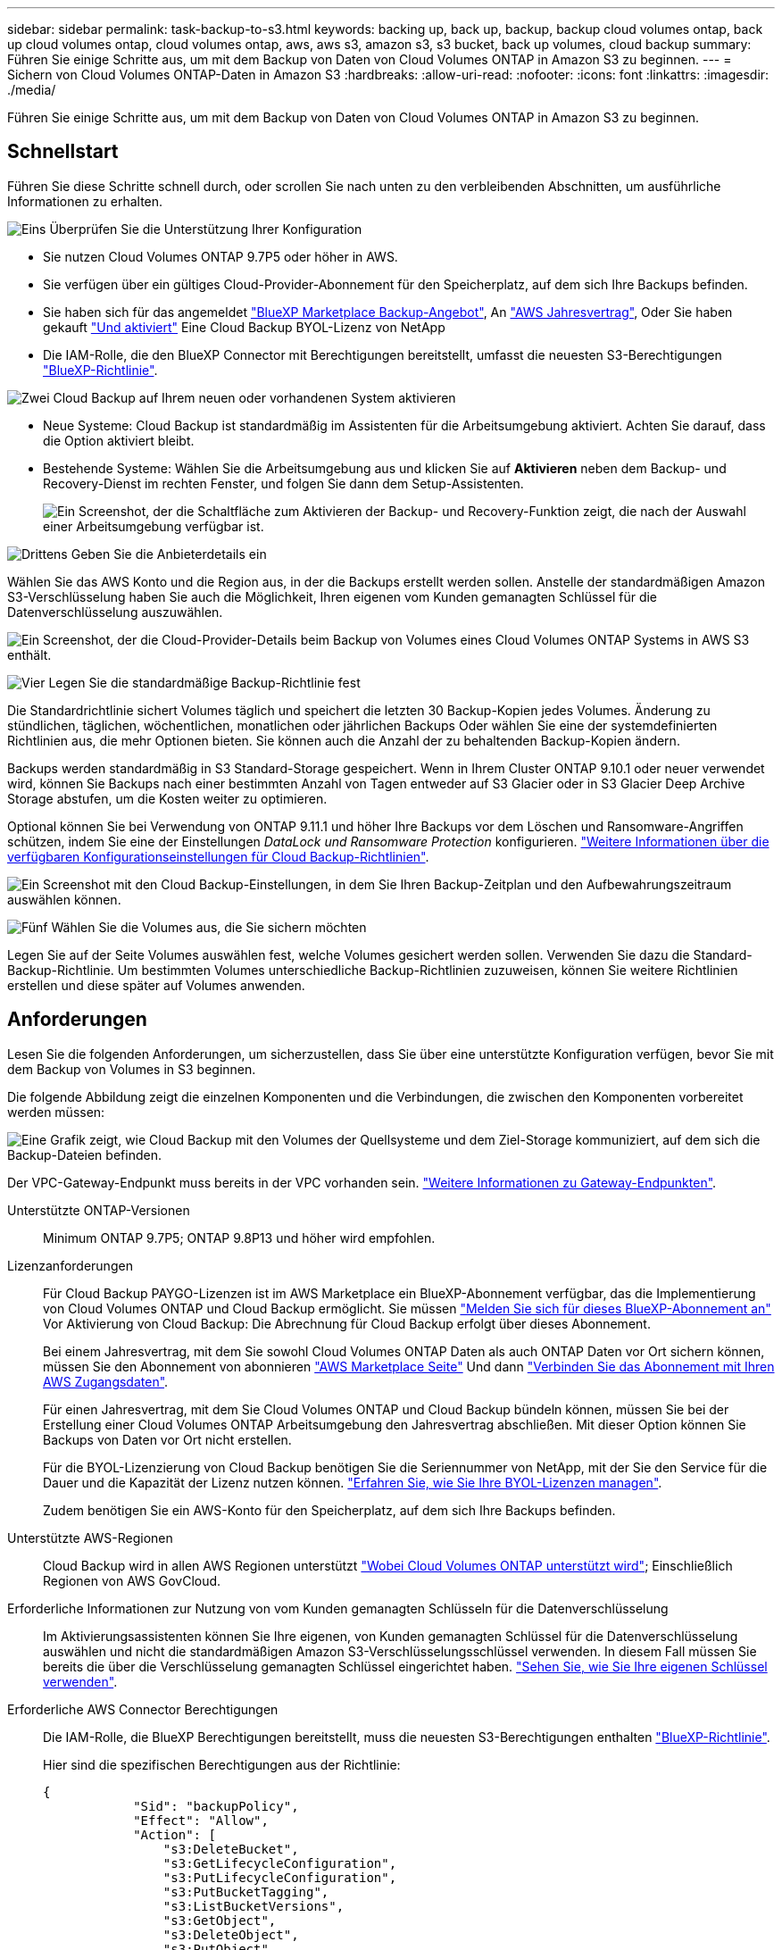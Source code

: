 ---
sidebar: sidebar 
permalink: task-backup-to-s3.html 
keywords: backing up, back up, backup, backup cloud volumes ontap, back up cloud volumes ontap, cloud volumes ontap, aws, aws s3, amazon s3, s3 bucket, back up volumes, cloud backup 
summary: Führen Sie einige Schritte aus, um mit dem Backup von Daten von Cloud Volumes ONTAP in Amazon S3 zu beginnen. 
---
= Sichern von Cloud Volumes ONTAP-Daten in Amazon S3
:hardbreaks:
:allow-uri-read: 
:nofooter: 
:icons: font
:linkattrs: 
:imagesdir: ./media/


[role="lead"]
Führen Sie einige Schritte aus, um mit dem Backup von Daten von Cloud Volumes ONTAP in Amazon S3 zu beginnen.



== Schnellstart

Führen Sie diese Schritte schnell durch, oder scrollen Sie nach unten zu den verbleibenden Abschnitten, um ausführliche Informationen zu erhalten.

.image:https://raw.githubusercontent.com/NetAppDocs/common/main/media/number-1.png["Eins"] Überprüfen Sie die Unterstützung Ihrer Konfiguration
[role="quick-margin-list"]
* Sie nutzen Cloud Volumes ONTAP 9.7P5 oder höher in AWS.
* Sie verfügen über ein gültiges Cloud-Provider-Abonnement für den Speicherplatz, auf dem sich Ihre Backups befinden.
* Sie haben sich für das angemeldet https://aws.amazon.com/marketplace/pp/prodview-oorxakq6lq7m4?sr=0-8&ref_=beagle&applicationId=AWSMPContessa["BlueXP Marketplace Backup-Angebot"], An https://aws.amazon.com/marketplace/pp/B086PDWSS8["AWS Jahresvertrag"], Oder Sie haben gekauft link:task-licensing-cloud-backup.html#use-a-cloud-backup-byol-license["Und aktiviert"] Eine Cloud Backup BYOL-Lizenz von NetApp
* Die IAM-Rolle, die den BlueXP Connector mit Berechtigungen bereitstellt, umfasst die neuesten S3-Berechtigungen https://docs.netapp.com/us-en/cloud-manager-setup-admin/reference-permissions.html["BlueXP-Richtlinie"^].


.image:https://raw.githubusercontent.com/NetAppDocs/common/main/media/number-2.png["Zwei"] Cloud Backup auf Ihrem neuen oder vorhandenen System aktivieren
[role="quick-margin-list"]
* Neue Systeme: Cloud Backup ist standardmäßig im Assistenten für die Arbeitsumgebung aktiviert. Achten Sie darauf, dass die Option aktiviert bleibt.
* Bestehende Systeme: Wählen Sie die Arbeitsumgebung aus und klicken Sie auf *Aktivieren* neben dem Backup- und Recovery-Dienst im rechten Fenster, und folgen Sie dann dem Setup-Assistenten.
+
image:screenshot_backup_cvo_enable.png["Ein Screenshot, der die Schaltfläche zum Aktivieren der Backup- und Recovery-Funktion zeigt, die nach der Auswahl einer Arbeitsumgebung verfügbar ist."]



.image:https://raw.githubusercontent.com/NetAppDocs/common/main/media/number-3.png["Drittens"] Geben Sie die Anbieterdetails ein
[role="quick-margin-para"]
Wählen Sie das AWS Konto und die Region aus, in der die Backups erstellt werden sollen. Anstelle der standardmäßigen Amazon S3-Verschlüsselung haben Sie auch die Möglichkeit, Ihren eigenen vom Kunden gemanagten Schlüssel für die Datenverschlüsselung auszuwählen.

[role="quick-margin-para"]
image:screenshot_backup_provider_settings_aws.png["Ein Screenshot, der die Cloud-Provider-Details beim Backup von Volumes eines Cloud Volumes ONTAP Systems in AWS S3 enthält."]

.image:https://raw.githubusercontent.com/NetAppDocs/common/main/media/number-4.png["Vier"] Legen Sie die standardmäßige Backup-Richtlinie fest
[role="quick-margin-para"]
Die Standardrichtlinie sichert Volumes täglich und speichert die letzten 30 Backup-Kopien jedes Volumes. Änderung zu stündlichen, täglichen, wöchentlichen, monatlichen oder jährlichen Backups Oder wählen Sie eine der systemdefinierten Richtlinien aus, die mehr Optionen bieten. Sie können auch die Anzahl der zu behaltenden Backup-Kopien ändern.

[role="quick-margin-para"]
Backups werden standardmäßig in S3 Standard-Storage gespeichert. Wenn in Ihrem Cluster ONTAP 9.10.1 oder neuer verwendet wird, können Sie Backups nach einer bestimmten Anzahl von Tagen entweder auf S3 Glacier oder in S3 Glacier Deep Archive Storage abstufen, um die Kosten weiter zu optimieren.

[role="quick-margin-para"]
Optional können Sie bei Verwendung von ONTAP 9.11.1 und höher Ihre Backups vor dem Löschen und Ransomware-Angriffen schützen, indem Sie eine der Einstellungen _DataLock und Ransomware Protection_ konfigurieren. link:concept-cloud-backup-policies.html["Weitere Informationen über die verfügbaren Konfigurationseinstellungen für Cloud Backup-Richtlinien"^].

[role="quick-margin-para"]
image:screenshot_backup_policy_aws.png["Ein Screenshot mit den Cloud Backup-Einstellungen, in dem Sie Ihren Backup-Zeitplan und den Aufbewahrungszeitraum auswählen können."]

.image:https://raw.githubusercontent.com/NetAppDocs/common/main/media/number-5.png["Fünf"] Wählen Sie die Volumes aus, die Sie sichern möchten
[role="quick-margin-para"]
Legen Sie auf der Seite Volumes auswählen fest, welche Volumes gesichert werden sollen. Verwenden Sie dazu die Standard-Backup-Richtlinie. Um bestimmten Volumes unterschiedliche Backup-Richtlinien zuzuweisen, können Sie weitere Richtlinien erstellen und diese später auf Volumes anwenden.



== Anforderungen

Lesen Sie die folgenden Anforderungen, um sicherzustellen, dass Sie über eine unterstützte Konfiguration verfügen, bevor Sie mit dem Backup von Volumes in S3 beginnen.

Die folgende Abbildung zeigt die einzelnen Komponenten und die Verbindungen, die zwischen den Komponenten vorbereitet werden müssen:

image:diagram_cloud_backup_cvo_aws.png["Eine Grafik zeigt, wie Cloud Backup mit den Volumes der Quellsysteme und dem Ziel-Storage kommuniziert, auf dem sich die Backup-Dateien befinden."]

Der VPC-Gateway-Endpunkt muss bereits in der VPC vorhanden sein. https://docs.aws.amazon.com/vpc/latest/privatelink/vpc-endpoints-s3.html["Weitere Informationen zu Gateway-Endpunkten"^].

Unterstützte ONTAP-Versionen:: Minimum ONTAP 9.7P5; ONTAP 9.8P13 und höher wird empfohlen.
Lizenzanforderungen:: Für Cloud Backup PAYGO-Lizenzen ist im AWS Marketplace ein BlueXP-Abonnement verfügbar, das die Implementierung von Cloud Volumes ONTAP und Cloud Backup ermöglicht. Sie müssen https://aws.amazon.com/marketplace/pp/prodview-oorxakq6lq7m4?sr=0-8&ref_=beagle&applicationId=AWSMPContessa["Melden Sie sich für dieses BlueXP-Abonnement an"^] Vor Aktivierung von Cloud Backup: Die Abrechnung für Cloud Backup erfolgt über dieses Abonnement.
+
--
Bei einem Jahresvertrag, mit dem Sie sowohl Cloud Volumes ONTAP Daten als auch ONTAP Daten vor Ort sichern können, müssen Sie den Abonnement von abonnieren https://aws.amazon.com/marketplace/pp/B086PDWSS8["AWS Marketplace Seite"^] Und dann https://docs.netapp.com/us-en/cloud-manager-setup-admin/task-adding-aws-accounts.html["Verbinden Sie das Abonnement mit Ihren AWS Zugangsdaten"^].

Für einen Jahresvertrag, mit dem Sie Cloud Volumes ONTAP und Cloud Backup bündeln können, müssen Sie bei der Erstellung einer Cloud Volumes ONTAP Arbeitsumgebung den Jahresvertrag abschließen. Mit dieser Option können Sie Backups von Daten vor Ort nicht erstellen.

Für die BYOL-Lizenzierung von Cloud Backup benötigen Sie die Seriennummer von NetApp, mit der Sie den Service für die Dauer und die Kapazität der Lizenz nutzen können. link:task-licensing-cloud-backup.html#use-a-cloud-backup-byol-license["Erfahren Sie, wie Sie Ihre BYOL-Lizenzen managen"].

Zudem benötigen Sie ein AWS-Konto für den Speicherplatz, auf dem sich Ihre Backups befinden.

--
Unterstützte AWS-Regionen:: Cloud Backup wird in allen AWS Regionen unterstützt https://cloud.netapp.com/cloud-volumes-global-regions["Wobei Cloud Volumes ONTAP unterstützt wird"^]; Einschließlich Regionen von AWS GovCloud.
Erforderliche Informationen zur Nutzung von vom Kunden gemanagten Schlüsseln für die Datenverschlüsselung:: Im Aktivierungsassistenten können Sie Ihre eigenen, von Kunden gemanagten Schlüssel für die Datenverschlüsselung auswählen und nicht die standardmäßigen Amazon S3-Verschlüsselungsschlüssel verwenden. In diesem Fall müssen Sie bereits die über die Verschlüsselung gemanagten Schlüssel eingerichtet haben. https://docs.netapp.com/us-en/cloud-manager-cloud-volumes-ontap/task-setting-up-kms.html["Sehen Sie, wie Sie Ihre eigenen Schlüssel verwenden"^].
Erforderliche AWS Connector Berechtigungen:: Die IAM-Rolle, die BlueXP Berechtigungen bereitstellt, muss die neuesten S3-Berechtigungen enthalten https://docs.netapp.com/us-en/cloud-manager-setup-admin/reference-permissions-aws.html["BlueXP-Richtlinie"^].
+
--
Hier sind die spezifischen Berechtigungen aus der Richtlinie:

[source, json]
----
{
            "Sid": "backupPolicy",
            "Effect": "Allow",
            "Action": [
                "s3:DeleteBucket",
                "s3:GetLifecycleConfiguration",
                "s3:PutLifecycleConfiguration",
                "s3:PutBucketTagging",
                "s3:ListBucketVersions",
                "s3:GetObject",
                "s3:DeleteObject",
                "s3:PutObject",
                "s3:ListBucket",
                "s3:ListAllMyBuckets",
                "s3:GetBucketTagging",
                "s3:GetBucketLocation",
                "s3:GetBucketPolicyStatus",
                "s3:GetBucketPublicAccessBlock",
                "s3:GetBucketAcl",
                "s3:GetBucketPolicy",
                "s3:PutBucketPolicy",
                "s3:PutBucketOwnershipControls"
                "s3:PutBucketPublicAccessBlock",
                "s3:PutEncryptionConfiguration",
                "s3:GetObjectVersionTagging",
                "s3:GetBucketObjectLockConfiguration",
                "s3:GetObjectVersionAcl",
                "s3:PutObjectTagging",
                "s3:DeleteObjectTagging",
                "s3:GetObjectRetention",
                "s3:DeleteObjectVersionTagging",
                "s3:PutBucketObjectLockConfiguration",
                "s3:ListBucketByTags",
                "s3:DeleteObjectVersion",
                "s3:GetObjectTagging",
                "s3:PutBucketVersioning",
                "s3:PutObjectVersionTagging",
                "s3:GetBucketVersioning",
                "s3:BypassGovernanceRetention",
                "s3:PutObjectRetention",
                "s3:GetObjectVersion",
                "athena:StartQueryExecution",
                "athena:GetQueryResults",
                "athena:GetQueryExecution",
                "glue:GetDatabase",
                "glue:GetTable",
                "glue:CreateTable",
                "glue:CreateDatabase",
                "glue:GetPartitions",
                "glue:BatchCreatePartition",
                "glue:BatchDeletePartition"
            ],
            "Resource": [
                "arn:aws:s3:::netapp-backup-*"
            ]
        },
----
--


Wenn Sie den Connector mit Version 3.9.21 oder höher bereitgestellt haben, sollten diese Berechtigungen bereits Teil der IAM-Rolle sein. Andernfalls müssen Sie die fehlenden Berechtigungen hinzufügen. Insbesondere die "athena" und "Leim" Berechtigungen, wie sie für die Suche und Wiederherstellung erforderlich sind.

Erforderliche AWS Cloud Volumes ONTAP Berechtigungen:: Wenn auf Ihrem Cloud Volumes ONTAP System ONTAP 9.12.1 oder höher ausgeführt wird, muss die IAM-Rolle, die die Arbeitsumgebung mit Berechtigungen bereitstellt, einen neuen Satz von S3-Berechtigungen enthalten, speziell für Cloud Backup von der neuesten zum Einsatz kommen https://docs.netapp.com/us-en/cloud-manager-cloud-volumes-ontap/task-set-up-iam-roles.html["Cloud Volumes ONTAP-Richtlinie"^].
+
--
Wenn Sie die Cloud Volumes ONTAP-Arbeitsumgebung mit BlueXP Version 3.9.23 oder höher erstellt haben, sollten diese Berechtigungen bereits Teil der IAM-Rolle sein. Andernfalls müssen Sie die fehlenden Berechtigungen hinzufügen.

--
Einrichtung zur Erstellung von Backups in einem anderen AWS Konto erforderlich:: Standardmäßig werden Backups mit demselben Konto erstellt wie für das Cloud Volumes ONTAP-System. Falls Sie ein anderes AWS Konto für Ihre Backups verwenden möchten, müssen Sie folgende Anforderungen erfüllen:
+
--
* Stellen Sie sicher, dass die Berechtigungen „s3:PutBucketPolicy“ und „s3:PutBucketOwnershipControls“ Teil der IAM-Rolle sind, die dem BlueXP Connector Berechtigungen erteilt.
* Fügen Sie die Anmeldeinformationen für das AWS Zielkonto in BlueXP hinzu. https://docs.netapp.com/us-en/cloud-manager-setup-admin/task-adding-aws-accounts.html#add-additional-credentials-to-a-connector["So geht's"^].
* Fügen Sie die folgenden Berechtigungen in den Benutzeranmeldeinformationen im zweiten Konto hinzu:
+
....
"athena:StartQueryExecution",
"athena:GetQueryResults",
"athena:GetQueryExecution",
"glue:GetDatabase",
"glue:GetTable",
"glue:CreateTable",
"glue:CreateDatabase",
"glue:GetPartitions",
"glue:BatchCreatePartition",
"glue:BatchDeletePartition"
....


--




== Aktivierung von Cloud Backup auf einem neuen System

Cloud Backup ist standardmäßig im Assistenten für die Arbeitsumgebung aktiviert. Achten Sie darauf, dass die Option aktiviert bleibt.

Siehe https://docs.netapp.com/us-en/cloud-manager-cloud-volumes-ontap/task-deploying-otc-aws.html["Starten von Cloud Volumes ONTAP in AWS"^] Anforderungen und Details für die Erstellung Ihres Cloud Volumes ONTAP Systems.

.Schritte
. Klicken Sie auf *Cloud Volumes ONTAP erstellen*.
. Wählen Sie Amazon Web Services als Cloud-Provider und wählen Sie dann einen einzelnen Node oder ein HA-System.
. Füllen Sie die Seite „Details & Credentials“ aus.
. Lassen Sie auf der Seite Dienste den Dienst aktiviert, und klicken Sie auf *Weiter*.
+
image:screenshot_backup_to_gcp.png["Zeigt die Option Cloud-Backup im Assistenten für die Arbeitsumgebung."]

. Führen Sie die Seiten im Assistenten aus, um das System bereitzustellen.


.Ergebnis
Cloud Backup ist auf dem System aktiviert und sichert täglich Volumes und speichert die letzten 30 Backup-Kopien.



== Aktivierung von Cloud Backup auf einem vorhandenen System

Cloud Backup kann jederzeit direkt aus der Arbeitsumgebung aktiviert werden.

.Schritte
. Wählen Sie die Arbeitsumgebung aus und klicken Sie auf *Aktivieren* neben dem Backup- und Recovery-Dienst im rechten Fenster.
+
Wenn das Amazon S3 Ziel für Ihre Backups als Arbeitsumgebung auf dem Canvas existiert, können Sie den Cluster auf die Amazon S3-Arbeitsumgebung ziehen, um den Setup-Assistenten zu starten.

+
image:screenshot_backup_cvo_enable.png["Ein Screenshot, der die Schaltfläche zum Aktivieren der Backup- und Recovery-Funktion zeigt, die nach der Auswahl einer Arbeitsumgebung verfügbar ist."]

. Wählen Sie die Provider-Details aus und klicken Sie auf *Weiter*.
+
.. Das AWS Konto, mit dem die Backups gespeichert werden. Dies kann ein anderes Konto sein als der Speicherort des Cloud Volumes ONTAP Systems.
+
Wenn Sie ein anderes AWS Konto für Ihre Backups verwenden möchten, müssen Sie die Zielanmeldeinformationen für AWS in BlueXP hinzufügen und die Berechtigungen „s3:PutBucketPolicy“ und „s3:PutBucketOwnershipControls“ zur IAM-Rolle hinzufügen, die BlueXP mit Berechtigungen versorgt.

.. Der Bereich, in dem die Backups gespeichert werden. Dies kann eine andere Region sein als der Speicherort des Cloud Volumes ONTAP Systems.
.. Unabhängig davon, ob Sie die standardmäßigen Amazon S3-Verschlüsselungsschlüssel verwenden oder Ihre eigenen, von Kunden gemanagten Schlüssel über Ihr AWS-Konto auswählen, um die Verschlüsselung Ihrer Daten zu managen. (https://docs.netapp.com/us-en/cloud-manager-cloud-volumes-ontap/task-setting-up-kms.html["Nutzen Sie Ihre eigenen Schlüssel"]).
+
image:screenshot_backup_provider_settings_aws.png["Ein Screenshot, der die Cloud-Provider-Details beim Backup von Volumes eines Cloud Volumes ONTAP Systems in AWS S3 enthält."]



. Geben Sie die Backup Policy Details ein, die für Ihre Standard Policy verwendet werden, und klicken Sie auf *Weiter*. Sie können eine vorhandene Richtlinie auswählen oder eine neue Richtlinie erstellen, indem Sie in den einzelnen Abschnitten Ihre Auswahl eingeben:
+
.. Geben Sie den Namen für die Standardrichtlinie ein. Sie müssen den Namen nicht ändern.
.. Legen Sie den Backup-Zeitplan fest und wählen Sie die Anzahl der zu behaltenden Backups aus. link:concept-ontap-backup-to-cloud.html#customizable-backup-schedule-and-retention-settings["Die Liste der vorhandenen Richtlinien, die Sie auswählen können, wird angezeigt"^].
.. Optional können Sie bei Verwendung von ONTAP 9.11.1 und höher Ihre Backups vor dem Löschen und Ransomware-Angriffen schützen, indem Sie eine der Einstellungen _DataLock und Ransomware Protection_ konfigurieren. _DataLock_ schützt Ihre Backup-Dateien vor Modified oder Deleted, und _Ransomware Protection_ scannt Ihre Backup-Dateien, um nach Anzeichen für einen Ransomware-Angriff in Ihren Backup-Dateien zu suchen. link:concept-cloud-backup-policies.html#datalock-and-ransomware-protection["Erfahren Sie mehr über die verfügbaren DataLock-Einstellungen"^].
.. Wenn Sie ONTAP 9.10.1 und höher einsetzen, können Sie optional nach einer bestimmten Anzahl von Tagen Backups entweder auf S3 Glacier oder in S3 Glacier Deep Archive Storage abstufen, um die Kosten weiter zu optimieren. link:reference-aws-backup-tiers.html["Erfahren Sie mehr über die Verwendung von Archivierungs-Tiers"].
+
image:screenshot_backup_policy_aws.png["Ein Screenshot, der die Cloud Backup Einstellungen zeigt, in denen Sie Ihren Zeitplan und Ihre Backup-Aufbewahrung auswählen können."]

+
*Wichtig:* Wenn Sie DataLock verwenden möchten, müssen Sie es bei der Aktivierung von Cloud Backup in Ihrer ersten Richtlinie aktivieren.



. Wählen Sie auf der Seite Volumes auswählen die Volumes aus, für die ein Backup mit der definierten Backup-Richtlinie gesichert werden soll. Falls Sie bestimmten Volumes unterschiedliche Backup-Richtlinien zuweisen möchten, können Sie später zusätzliche Richtlinien erstellen und auf diese Volumes anwenden.
+
** Um alle bestehenden Volumes und Volumes zu sichern, die in der Zukunft hinzugefügt wurden, markieren Sie das Kontrollkästchen „Alle bestehenden und zukünftigen Volumen sichern...“. Wir empfehlen diese Option, damit alle Ihre Volumes gesichert werden und Sie nie vergessen müssen, Backups für neue Volumes zu aktivieren.
** Um nur vorhandene Volumes zu sichern, aktivieren Sie das Kontrollkästchen in der Titelzeile (image:button_backup_all_volumes.png[""]).
** Um einzelne Volumes zu sichern, aktivieren Sie das Kontrollkästchen für jedes Volume (image:button_backup_1_volume.png[""]).
+
image:screenshot_backup_select_volumes.png["Ein Screenshot, wie die Volumes ausgewählt werden, die gesichert werden."]

** Wenn es lokale Snapshot-Kopien für Lese-/Schreib-Volumes in dieser Arbeitsumgebung gibt, die dem Backup-Schedule-Label entsprechen, das Sie gerade für diese Arbeitsumgebung ausgewählt haben (z. B. täglich, wöchentlich usw.), wird eine zusätzliche Eingabeaufforderung angezeigt: „Export vorhandener Snapshot Kopien in Objekt-Storage als Backup-Kopien“. Aktivieren Sie dieses Kontrollkästchen, wenn alle historischen Snapshots als Backup-Dateien in Objekt-Storage kopiert werden sollen, um sicherzustellen, dass die umfassendste Sicherung für Ihre Volumes gewährleistet ist.


. Klicken Sie auf *Activate Backup* und Cloud Backup beginnt die Erstellung der ersten Backups jedes ausgewählten Volumes.


.Ergebnis
Ein S3-Bucket wird automatisch in dem Service-Konto erstellt, das durch den S3-Zugriffsschlüssel und den eingegebenen Geheimschlüssel angegeben ist und die Backup-Dateien dort gespeichert werden. Das Dashboard für Volume Backup wird angezeigt, sodass Sie den Status der Backups überwachen können. Sie können den Status von Backup- und Wiederherstellungsjobs auch mit dem überwachen link:task-monitor-backup-jobs.html["Fenster Job-Überwachung"^].



== Was kommt als Nächstes?

* Das können Sie link:task-manage-backups-ontap.html["Management von Backup Files und Backup-Richtlinien"^]. Dies umfasst das Starten und Stoppen von Backups, das Löschen von Backups, das Hinzufügen und Ändern des Backup-Zeitplans und vieles mehr.
* Das können Sie link:task-manage-backup-settings-ontap.html["Management von Backup-Einstellungen auf Cluster-Ebene"^]. Dies umfasst die Änderung der Storage-Schlüssel, die ONTAP für den Zugriff auf den Cloud-Storage verwendet, die Änderung der verfügbaren Netzwerkbandbreite für das Hochladen von Backups in den Objekt-Storage, die Änderung der automatischen Backup-Einstellung für zukünftige Volumes und vieles mehr.
* Das können Sie auch link:task-restore-backups-ontap.html["Wiederherstellung von Volumes, Ordnern oder einzelnen Dateien aus einer Sicherungsdatei"^] Zu einem Cloud Volumes ONTAP System in AWS oder zu einem ONTAP System vor Ort

